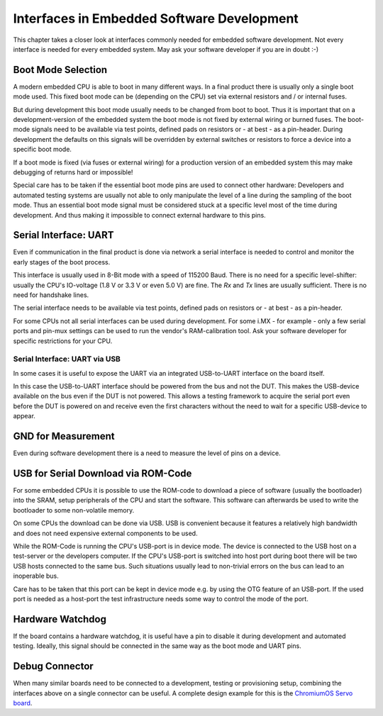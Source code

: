 Interfaces in Embedded Software Development
===========================================

This chapter takes a closer look at interfaces commonly needed for
embedded software development.
Not every interface is needed for every embedded system. May ask your
software developer if you are in doubt :-)


Boot Mode Selection
-------------------

A modern embedded CPU is able to boot in many different ways.
In a final product there is usually only a single boot mode used.
This fixed boot mode can be (depending on the CPU) set via external
resistors and / or internal fuses.


But during development this boot mode usually needs to be changed from
boot to boot.
Thus it is important that on a development-version of the embedded system the
boot mode is not fixed by external wiring or burned fuses.
The boot-mode signals need to be available via test points, defined pads on
resistors or - at best - as a pin-header.
During development the defaults on this signals will be overridden by external
switches or resistors to force a device into a specific boot mode.

If a boot mode is fixed (via fuses or external wiring) for a production version
of an embedded system this may make debugging of returns hard or impossible!

Special care has to be taken if the essential boot mode pins are used to
connect other hardware:
Developers and automated testing systems are usually not able to only
manipulate the level of a line during the sampling of the boot mode.
Thus an essential boot mode signal must be considered stuck at a specific level
most of the time during development.
And thus making it impossible to connect external hardware to this pins.

Serial Interface: UART
----------------------

Even if communication in the final product is done via network a
serial interface is needed to control and monitor the early stages of the
boot process.

This interface is usually used in 8-Bit mode with a speed of 115200 Baud.
There is no need for a specific level-shifter: usually the CPU's IO-voltage
(1.8 V or 3.3 V or even 5.0 V) are fine. The `Rx` and `Tx` lines are usually
sufficient. There is no need for handshake lines.

The serial interface needs to be available via test points, defined pads on
resistors or - at best - as a pin-header.

For some CPUs not all serial interfaces can be used during development.
For some i.MX - for example - only a few serial ports and pin-mux settings can
be used to run the vendor's RAM-calibration tool. Ask your software developer
for specific restrictions for your CPU.

Serial Interface: UART via USB
..............................

In some cases it is useful to expose the UART via an integrated USB-to-UART
interface on the board itself.

In this case the USB-to-UART interface should be powered from the bus and
not the DUT.
This makes the USB-device available on the bus even if the DUT is not
powered.
This allows a testing framework to acquire the serial port even before
the DUT is powered on and receive even the first characters without
the need to wait for a specific USB-device to appear.



GND for Measurement
-------------------

Even during software development there is a need to measure the level of
pins on a device.

.. todo::

   Add more details

USB for Serial Download via ROM-Code
------------------------------------

For some embedded CPUs it is possible to use the ROM-code to download a piece
of software (usually the bootloader) into the SRAM, setup peripherals of the
CPU and start the software.
This software can afterwards be used to write the bootloader to some
non-volatile memory.

On some CPUs the download can be done via USB. USB is convenient because it
features a relatively high bandwidth and does not need expensive external
components to be used.

While the ROM-Code is running the CPU's USB-port is in device mode.
The device is connected to the USB host on a test-server or the developers
computer.
If the CPU's USB-port is switched into host port during boot there will be two
USB hosts connected to the same bus.
Such situations usually lead to non-trivial errors on the bus can lead to an
inoperable bus.

Care has to be taken that this port can be kept in device mode e.g. by using
the OTG feature of an USB-port.
If the used port is needed as a host-port the test infrastructure needs some
way to control the mode of the port.

Hardware Watchdog
-----------------

If the board contains a hardware watchdog, it is useful have a pin to disable
it during development and automated testing.
Ideally, this signal should be connected in the same way as the boot mode and
UART pins.

Debug Connector
---------------

When many similar boards need to be connected to a development, testing or
provisioning setup, combining the interfaces above on a single connector can be
useful.
A complete design example for this is the `ChromiumOS Servo board
<https://chromium.googlesource.com/chromiumos/third_party/hdctools/+/refs/heads/master/docs/servo_v4.md>`_.
